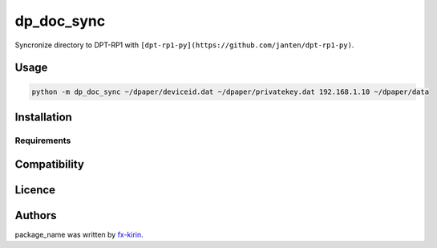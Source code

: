 
dp_doc_sync
===========


.. image:: https://img.shields.io/pypi/v/package_name.svg
   :target: https://pypi.python.org/pypi/dp_doc_sync
   :alt: Latest PyPI version


Syncronize directory to DPT-RP1 with ``[dpt-rp1-py](https://github.com/janten/dpt-rp1-py)``.

Usage
-----

.. code-block::

   python -m dp_doc_sync ~/dpaper/deviceid.dat ~/dpaper/privatekey.dat 192.168.1.10 ~/dpaper/data

Installation
------------

Requirements
^^^^^^^^^^^^

Compatibility
-------------

Licence
-------

Authors
-------

package_name was written by `fx-kirin <fx.kirin@gmail.com>`_.
